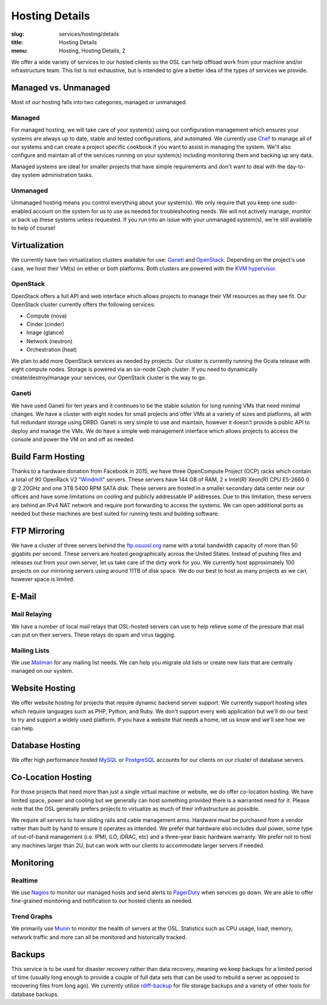 Hosting Details
===============
:slug: services/hosting/details
:title: Hosting Details
:menu: Hosting, Hosting Details, 2

We offer a wide variety of services to our hosted clients so the OSL can help
offload work from your machine and/or infrastructure team. This list is not
exhaustive, but is intended to give a better idea of the types of services we
provide.


Managed vs. Unmanaged
---------------------

Most of our hosting falls into two categories, managed or unmanaged.

Managed
^^^^^^^

For managed hosting, we will take care of your system(s) using our configuration management which ensures your systems
are always up to date, stable and tested configurations, and automated. We currently use `Chef`_ to manage all of our
systems and can create a project specific cookbook if you want to assist in managing the system. We'll also configure
and maintain all of the services running on your system(s) including monitoring them and backing up any data.

Managed systems are ideal for smaller projects that have simple requirements and don't want to deal with the day-to-day
system administration tasks.

.. _Chef: https://www.chef.io/

Unmanaged
^^^^^^^^^

Unmanaged hosting means you control everything about your system(s). We only require that you keep one sudo-enabled
account on the system for us to use as needed for troubleshooting needs. We will not actively manage, monitor or back
up these systems unless requested. If you run into an issue with your unmanaged system(s), we're still available to
help of course!

Virtualization
--------------

.. image:: /images/student-sysadmin.jpg
    :scale: 100%
    :align: right
    :alt: Hosting Detail - Sysadmin

We currently have two virtualization clusters available for use: `Ganeti`_ and `OpenStack`_. Depending on the project's
use case, we host their VM(s) on either or both platforms. Both clusters are powered with the `KVM hypervisor`_.

OpenStack
^^^^^^^^^

OpenStack offers a full API and web interface which allows projects to manage their VM resources as they see fit. Our
OpenStack cluster currently offers the following services:

- Compute (nova)
- Cinder (cinder)
- Image (glance)
- Network (neutron)
- Orchestration (heat)

We plan to add more OpenStack services as needed by projects. Our cluster is currently running the Ocata release with
eight compute nodes. Storage is powered via an six-node Ceph cluster. If you need to dynamically create/destroy/manage
your services, our OpenStack cluster is the way to go.

.. _OpenStack: http://openstack.org

Ganeti
^^^^^^

We have used Ganeti for ten years and it continues to be the stable solution for long running VMs that need minimal
changes. We have a cluster with eight nodes for small projects and offer VMs at a variety of sizes and platforms, all
with full redundant storage using DRBD. Ganeti is very simple to use and maintain, however it doesn't provide a public
API to deploy and manage the VMs. We do have a simple web management interface which allows projects to access the
console and power the VM on and off as needed.

.. _Ganeti: http://www.ganeti.org/
.. _KVM hypervisor: http://www.linux-kvm.org/page/Main_Page

Build Farm Hosting
------------------

.. image:: /images/facebook-servers.jpg
    :scale: 100%
    :align: right
    :alt: Hosting Detail - Build Farm hosting

Thanks to a hardware donation from Facebook in 2015, we have three OpenCompute Project (OCP) racks which contain a
total of 90 OpenRack V2 "`Windmill`_" servers. These servers have 144 GB of RAM, 2 x Intel(R) Xeon(R) CPU E5-2660 0 @
2.20GHz and one 3TB 5400 RPM SATA disk. These servers are hosted in a smaller secondary data center near our offices
and have some limitations on cooling and publicly addressable IP addresses. Due to this limitation, these servers are
behind an IPv4 NAT network and require port forwarding to access the systems. We can open additional ports as needed
but these machines are best suited for running tests and building software.

.. _Windmill: https://www.opencompute.org/wiki/Server/SpecsAndDesigns-old#Open_Rack_compatible_server_design


FTP Mirroring
-------------

We have a cluster of three servers behind the `ftp.osuosl.org`_ name with a total bandwidth capacity of more than 50
gigabits per second. These servers are hosted geographically across the United States. Instead of pushing files and
releases out from your own server, let us take care of the dirty work for you. We currently host approximately 100
projects on our mirroring servers using around 11TB of disk space. We do our best to host as many projects as we can,
however space is limited.

.. _ftp.osuosl.org: http://ftp.osuosl.org/

E-Mail
------

Mail Relaying
^^^^^^^^^^^^^^

We have a number of local mail relays that OSL-hosted servers can use to help relieve some of the pressure that mail
can put on their servers. These relays do spam and virus tagging.

Mailing Lists
^^^^^^^^^^^^^

We use `Mailman`_ for any mailing list needs. We can help you migrate old lists or create new lists that are centrally
managed on our system.

.. _Mailman: http://www.list.org/

Website Hosting
---------------

We offer website hosting for projects that require dynamic backend server support. We currently support hosting sites
which require languages such as PHP, Python, and Ruby. We don't support every web application but we'll do our best to
try and support a widely used platform. If you have a website that needs a home, let us know and we'll see how we can
help.

Database Hosting
----------------

We offer high performance hosted `MySQL`_ or `PostgreSQL`_ accounts for our clients on our cluster of database servers.

.. _MySQL: http://mysql.com/
.. _PostgreSQL: http://www.postgresql.org/

Co-Location Hosting
-------------------

For those projects that need more than just a single virtual machine or website, we do offer co-location hosting. We
have limited space, power and cooling but we generally can host something provided there is a warranted need for it.
Please note that the OSL generally prefers projects to virtualize as much of their infrastructure as possible.

We require all servers to have sliding rails and cable management arms. Hardware must be purchased from a vendor rather
than built by hand to ensure it operates as intended. We prefer that hardware also includes dual power, some type of
out-of-band management (i.e. IPMI, iLO, iDRAC, etc) and a three-year basic hardware warranty. We prefer not to host any
machines larger than 2U, but can work with our clients to accommodate larger servers if needed.

Monitoring
----------

Realtime
^^^^^^^^

We use `Nagios`_ to monitor our managed hosts and send alerts to `PagerDuty`_ when services go down. We are able to
offer fine-grained monitoring and notification to our hosted clients as needed.

.. _Nagios: http://nagios.org/
.. _PagerDuty: http://pagerduty.com/

Trend Graphs
^^^^^^^^^^^^

We primarily use `Munin`_ to monitor the health of servers at the OSL. Statistics such as CPU usage, load, memory,
network traffic and more can all be monitored and historically tracked.

.. _Munin: http://munin-monitoring.org/

Backups
-------

This service is to be used for disaster recovery rather than data recovery, meaning we keep backups for a limited
period of time (usually long enough to provide a couple of full data sets that can be used to rebuild a server as
opposed to recovering files from long ago). We currently utilize `rdiff-backup`_ for file storage backups and a variety
of other tools for database backups.

.. _rdiff-backup: http://www.nongnu.org/rdiff-backup/
